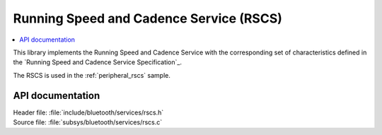 .. _rscs_readme:

Running Speed and Cadence Service (RSCS)
#########################################

.. contents::
   :local:
   :depth: 2

This library implements the Running Speed and Cadence Service with the corresponding set of characteristics defined in the `Running Speed and Cadence Service Specification`_.

The RSCS is used in the :ref:`peripheral_rscs` sample.

API documentation
*****************
| Header file: :file:`include/bluetooth/services/rscs.h`
| Source file: :file:`subsys/bluetooth/services/rscs.c`

.. doxygengroup:: bt_rscs

